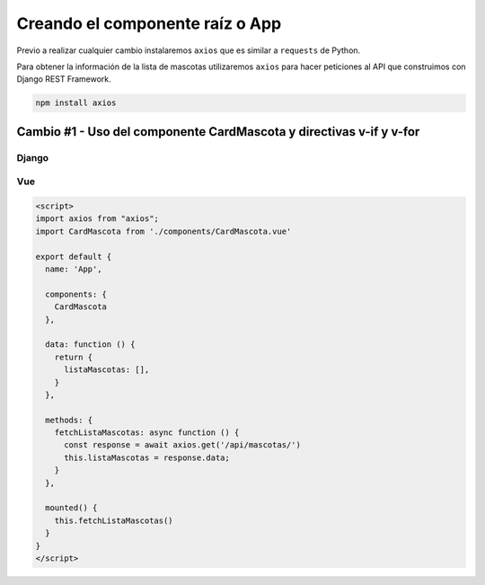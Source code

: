 ================================
Creando el componente raíz o App
================================

Previo a realizar cualquier cambio instalaremos ``axios`` que es similar
a ``requests`` de Python.

Para obtener la información de la lista de mascotas utilizaremos ``axios``
para hacer peticiones al API que construimos con Django REST Framework.

.. code:: bash

    npm install axios


Cambio #1 - Uso del componente CardMascota y directivas v-if y v-for
====================================================================

Django
~~~~~~
.. image:: https://user-images.githubusercontent.com/85954707/183151347-bfe68efa-00fe-42da-979b-e8567a0ccc6c.png

Vue
~~~
.. image:: https://user-images.githubusercontent.com/85954707/183151492-dced3d1c-f3a9-4ebe-8c8d-e2c3c58deb54.png

.. code:: html

    <script>
    import axios from "axios";
    import CardMascota from './components/CardMascota.vue'

    export default {
      name: 'App',

      components: {
        CardMascota
      },

      data: function () {
        return {
          listaMascotas: [],
        }
      },

      methods: {
        fetchListaMascotas: async function () {
          const response = await axios.get('/api/mascotas/')
          this.listaMascotas = response.data;
        }
      },

      mounted() {
        this.fetchListaMascotas()
      }
    }
    </script>


.. raw:: html

    <a class="btn" href="/vue">Ir a la lista de mascotas de Vue.js</a>